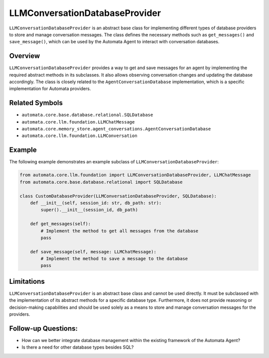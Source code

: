 LLMConversationDatabaseProvider
===============================

``LLMConversationDatabaseProvider`` is an abstract base class for
implementing different types of database providers to store and manage
conversation messages. The class defines the necessary methods such as
``get_messages()`` and ``save_message()``, which can be used by the
Automata Agent to interact with conversation databases.

Overview
--------

``LLMConversationDatabaseProvider`` provides a way to get and save
messages for an agent by implementing the required abstract methods in
its subclasses. It also allows observing conversation changes and
updating the database accordingly. The class is closely related to the
``AgentConversationDatabase`` implementation, which is a
specific implementation for Automata providers.

Related Symbols
---------------

-  ``automata.core.base.database.relational.SQLDatabase``
-  ``automata.core.llm.foundation.LLMChatMessage``
-  ``automata.core.memory_store.agent_conversations.AgentConversationDatabase``
-  ``automata.core.llm.foundation.LLMConversation``

Example
-------

The following example demonstrates an example subclass of
``LLMConversationDatabaseProvider``:

.. code:: python

   from automata.core.llm.foundation import LLMConversationDatabaseProvider, LLMChatMessage
   from automata.core.base.database.relational import SQLDatabase

   class CustomDatabaseProvider(LLMConversationDatabaseProvider, SQLDatabase):
       def __init__(self, session_id: str, db_path: str):
           super().__init__(session_id, db_path)

       def get_messages(self):
           # Implement the method to get all messages from the database
           pass

       def save_message(self, message: LLMChatMessage):
           # Implement the method to save a message to the database
           pass

Limitations
-----------

``LLMConversationDatabaseProvider`` is an abstract base class and cannot
be used directly. It must be subclassed with the implementation of its
abstract methods for a specific database type. Furthermore, it does not
provide reasoning or decision-making capabilities and should be used
solely as a means to store and manage conversation messages for the
providers.

Follow-up Questions:
--------------------

-  How can we better integrate database management within the existing
   framework of the Automata Agent?
-  Is there a need for other database types besides SQL?

